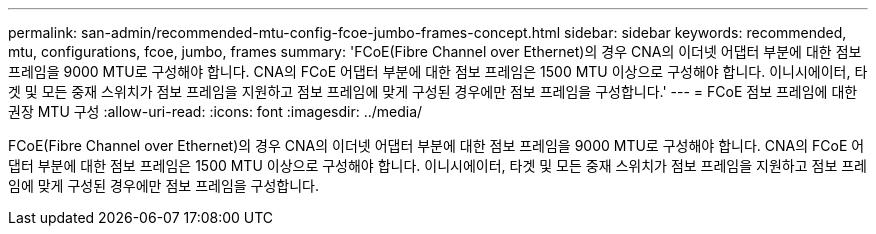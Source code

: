 ---
permalink: san-admin/recommended-mtu-config-fcoe-jumbo-frames-concept.html 
sidebar: sidebar 
keywords: recommended, mtu, configurations,  fcoe, jumbo, frames 
summary: 'FCoE(Fibre Channel over Ethernet)의 경우 CNA의 이더넷 어댑터 부분에 대한 점보 프레임을 9000 MTU로 구성해야 합니다. CNA의 FCoE 어댑터 부분에 대한 점보 프레임은 1500 MTU 이상으로 구성해야 합니다. 이니시에이터, 타겟 및 모든 중재 스위치가 점보 프레임을 지원하고 점보 프레임에 맞게 구성된 경우에만 점보 프레임을 구성합니다.' 
---
= FCoE 점보 프레임에 대한 권장 MTU 구성
:allow-uri-read: 
:icons: font
:imagesdir: ../media/


[role="lead"]
FCoE(Fibre Channel over Ethernet)의 경우 CNA의 이더넷 어댑터 부분에 대한 점보 프레임을 9000 MTU로 구성해야 합니다. CNA의 FCoE 어댑터 부분에 대한 점보 프레임은 1500 MTU 이상으로 구성해야 합니다. 이니시에이터, 타겟 및 모든 중재 스위치가 점보 프레임을 지원하고 점보 프레임에 맞게 구성된 경우에만 점보 프레임을 구성합니다.
